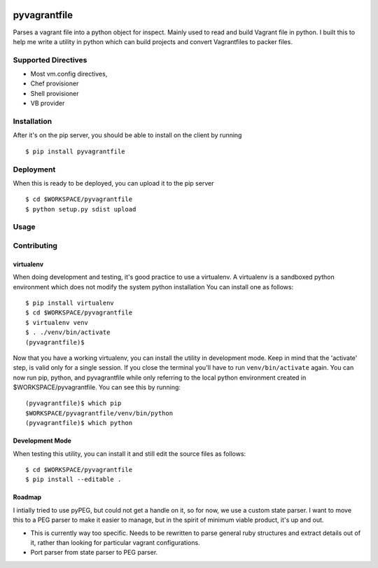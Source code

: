 |Build Status|

pyvagrantfile
=============

Parses a vagrant file into a python object for inspect. Mainly used to
read and build Vagrant file in python. I built this to help me write a
utility in python which can build projects and convert Vagrantfiles to
packer files.

Supported Directives
--------------------

-  Most vm.config directives,
-  Chef provisioner
-  Shell provisioner
-  VB provider

Installation
------------

After it's on the pip server, you should be able to install on the
client by running

::

    $ pip install pyvagrantfile

Deployment
----------

When this is ready to be deployed, you can upload it to the pip server

::

    $ cd $WORKSPACE/pyvagrantfile
    $ python setup.py sdist upload

Usage
-----

Contributing
------------

virtualenv
~~~~~~~~~~

When doing development and testing, it's good practice to use a
virtualenv. A virtualenv is a sandboxed python environment which does
not modify the system python installation You can install one as
follows:

::

    $ pip install virtualenv
    $ cd $WORKSPACE/pyvagrantfile
    $ virtualenv venv
    $ . ./venv/bin/activate
    (pyvagrantfile)$

Now that you have a working virtualenv, you can install the utility in
development mode. Keep in mind that the 'activate' step, is valid only
for a single session. If you close the terminal you'll have to run
``venv/bin/activate`` again. You can now run pip, python, and
pyvagrantfile while only referring to the local python environment
created in $WORKSPACE/pyvagrantfile. You can see this by running:

::

    (pyvagrantfile)$ which pip
    $WORKSPACE/pyvagrantfile/venv/bin/python
    (pyvagrantfile)$ which python

Development Mode
~~~~~~~~~~~~~~~~

When testing this utility, you can install it and still edit the source
files as follows:

::

    $ cd $WORKSPACE/pyvagrantfile
    $ pip install --editable .

Roadmap
~~~~~~~

I intially tried to use pyPEG, but could not get a handle on it, so for
now, we use a custom state parser. I want to move this to a PEG parser
to make it easier to manage, but in the spirit of minimum viable
product, it's up and out.

-  This is currently way too specific. Needs to be rewritten to parse
   general ruby structures and extract details out of it, rather than
   looking for particular vagrant configurations.
-  Port parser from state parser to PEG parser.

.. |Build Status| image:: https://travis-ci.org/drewsonne/pyvagrantfile.svg?branch=master
   :target: https://travis-ci.org/drewsonne/pyvagrantfile


